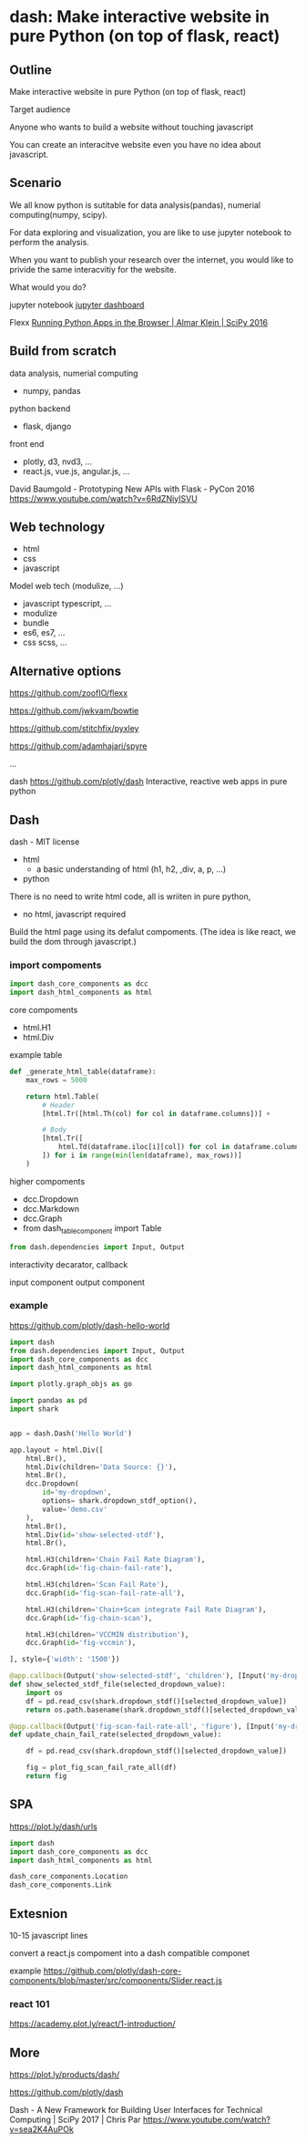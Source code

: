 
* dash: Make interactive website in pure Python (on top of flask, react)

** Outline

Make interactive website in pure Python (on top of flask, react)

Target audience

Anyone who wants to build a website without
touching javascript

You can create an interacitve website
even you have no idea about javascript.

** Scenario

We all know python is sutitable for
data analysis(pandas), numerial computing(numpy, scipy).

For data exploring and visualization,
you are like to use jupyter notebook to perform the analysis.

When you want to publish your research over the internet,
you would like to privide the same interacvitiy for the website.

What would you do?

jupyter notebook
[[https://github.com/jupyter/dashboards][jupyter dashboard]]

Flexx [[https://www.youtube.com/watch?v=kIPL3N2Xk_c][Running Python Apps in the Browser | Almar Klein | SciPy 2016]]

** Build from scratch

data analysis, numerial computing
- numpy, pandas

python backend
- flask, django

front end
- plotly, d3, nvd3, ...
- react.js, vue.js, angular.js, ...

David Baumgold - Prototyping New APIs with Flask - PyCon 2016
https://www.youtube.com/watch?v=6RdZNiyISVU

** Web technology

- html
- css
- javascript

Model web tech (modulize, ...)

- javascript typescript, ...
- modulize
- bundle
- es6, es7, ...
- css scss, ...

** Alternative options

https://github.com/zoofIO/flexx

https://github.com/jwkvam/bowtie

https://github.com/stitchfix/pyxley

https://github.com/adamhajari/spyre

...

dash
https://github.com/plotly/dash
Interactive, reactive web apps in pure python

** Dash

dash - MIT license

- html
  + a basic understanding of html (h1, h2, ,div, a, p, ...)
- python


There is no need to write html code,
all is wriiten in pure python,

- no html, javascript required

Build the html page using its defalut compoments.
(The idea is like react, we build the dom through javascript.)

*** import compoments

#+BEGIN_SRC python
import dash_core_components as dcc
import dash_html_components as html
#+END_SRC

core compoments

+ html.H1
+ html.Div

example table

#+BEGIN_SRC python
def _generate_html_table(dataframe):
    max_rows = 5000

    return html.Table(
        # Header
        [html.Tr([html.Th(col) for col in dataframe.columns])] +

        # Body
        [html.Tr([
            html.Td(dataframe.iloc[i][col]) for col in dataframe.columns
        ]) for i in range(min(len(dataframe), max_rows))]
    )
#+END_SRC

higher compoments

+ dcc.Dropdown
+ dcc.Markdown
+ dcc.Graph
+ from dash_table_component import Table

#+BEGIN_SRC python
from dash.dependencies import Input, Output
#+END_SRC

interactivity
decarator, callback

input component
output component

*** example

https://github.com/plotly/dash-hello-world

#+BEGIN_SRC python
import dash
from dash.dependencies import Input, Output
import dash_core_components as dcc
import dash_html_components as html

import plotly.graph_objs as go

import pandas as pd
import shark


app = dash.Dash('Hello World')

app.layout = html.Div([
    html.Br(),
    html.Div(children='Data Source: {}'),
    html.Br(),
    dcc.Dropdown(
        id='my-dropdown',
        options= shark.dropdown_stdf_option(),
        value='demo.csv'
    ),
    html.Br(),
    html.Div(id='show-selected-stdf'),
    html.Br(),

    html.H3(children='Chain Fail Rate Diagram'),
    dcc.Graph(id='fig-chain-fail-rate'),

    html.H3(children='Scan Fail Rate'),
    dcc.Graph(id='fig-scan-fail-rate-all'),

    html.H3(children='Chain+Scan integrate Fail Rate Diagram'),
    dcc.Graph(id='fig-chain-scan'),

    html.H3(children='VCCMIN distribution'),
    dcc.Graph(id='fig-vccmin'),

], style={'width': '1500'})

@app.callback(Output('show-selected-stdf', 'children'), [Input('my-dropdown', 'value')])
def show_selected_stdf_file(selected_dropdown_value):
    import os
    df = pd.read_csv(shark.dropdown_stdf()[selected_dropdown_value])
    return os.path.basename(shark.dropdown_stdf()[selected_dropdown_value])

@app.callback(Output('fig-scan-fail-rate-all', 'figure'), [Input('my-dropdown', 'value')])
def update_chain_fail_rate(selected_dropdown_value):

    df = pd.read_csv(shark.dropdown_stdf()[selected_dropdown_value])

    fig = plot_fig_scan_fail_rate_all(df)
    return fig
#+END_SRC

** SPA

https://plot.ly/dash/urls

#+BEGIN_SRC python
import dash
import dash_core_components as dcc
import dash_html_components as html

dash_core_components.Location 
dash_core_components.Link
#+END_SRC

** Extesnion

10-15 javascript lines

convert a react.js compoment into
a dash compatible componet

example
https://github.com/plotly/dash-core-components/blob/master/src/components/Slider.react.js

*** react 101

https://academy.plot.ly/react/1-introduction/

** More

https://plot.ly/products/dash/

https://github.com/plotly/dash

Dash - A New Framework for Building User Interfaces for Technical Computing | SciPy 2017 | Chris Par
https://www.youtube.com/watch?v=sea2K4AuPOk
